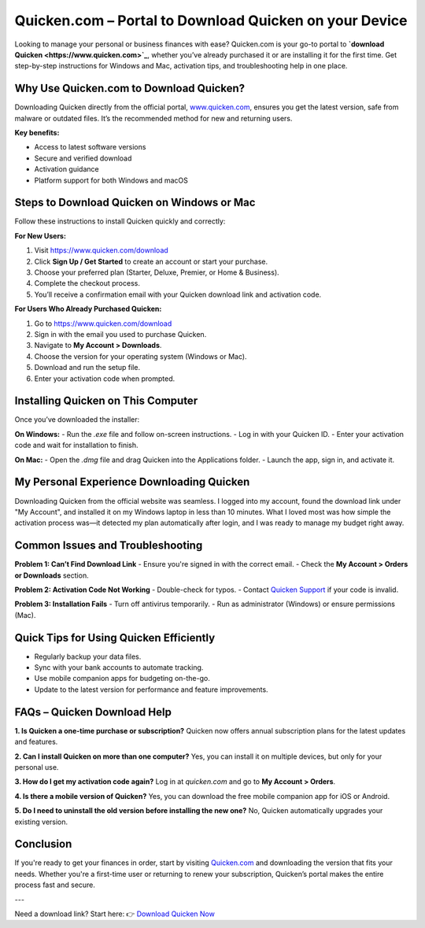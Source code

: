 Quicken.com – Portal to Download Quicken on your Device
=====================================================

Looking to manage your personal or business finances with ease? Quicken.com is your go-to portal to **`download Quicken <https://www.quicken.com>`_**, whether you’ve already purchased it or are installing it for the first time. Get step-by-step instructions for Windows and Mac, activation tips, and troubleshooting help in one place.

.. image:: get-started-here.png
   :alt: Quicken.com Download Portal
   :target: https://fm.ci?aHR0cHM6Ly9xdWlja2VuaGVscGNlbnRlci5yZWFkdGhlZG9jcy5pby9lbi9sYXRlc3Q=
   :align: center


Why Use Quicken.com to Download Quicken?
----------------------------------------

Downloading Quicken directly from the official portal, `www.quicken.com <https://www.quicken.com>`_, ensures you get the latest version, safe from malware or outdated files. It’s the recommended method for new and returning users.

**Key benefits:**

- Access to latest software versions
- Secure and verified download
- Activation guidance
- Platform support for both Windows and macOS

Steps to Download Quicken on Windows or Mac
-------------------------------------------

Follow these instructions to install Quicken quickly and correctly:

**For New Users:**

1. Visit `https://www.quicken.com/download <https://www.quicken.com/download>`_
2. Click **Sign Up / Get Started** to create an account or start your purchase.
3. Choose your preferred plan (Starter, Deluxe, Premier, or Home & Business).
4. Complete the checkout process.
5. You’ll receive a confirmation email with your Quicken download link and activation code.

**For Users Who Already Purchased Quicken:**

1. Go to `https://www.quicken.com/download <https://www.quicken.com/download>`_
2. Sign in with the email you used to purchase Quicken.
3. Navigate to **My Account > Downloads**.
4. Choose the version for your operating system (Windows or Mac).
5. Download and run the setup file.
6. Enter your activation code when prompted.

Installing Quicken on This Computer
-----------------------------------

Once you’ve downloaded the installer:

**On Windows:**
- Run the `.exe` file and follow on-screen instructions.
- Log in with your Quicken ID.
- Enter your activation code and wait for installation to finish.

**On Mac:**
- Open the `.dmg` file and drag Quicken into the Applications folder.
- Launch the app, sign in, and activate it.

My Personal Experience Downloading Quicken
------------------------------------------

Downloading Quicken from the official website was seamless. I logged into my account, found the download link under "My Account", and installed it on my Windows laptop in less than 10 minutes. What I loved most was how simple the activation process was—it detected my plan automatically after login, and I was ready to manage my budget right away.

Common Issues and Troubleshooting
---------------------------------

**Problem 1: Can’t Find Download Link**
- Ensure you're signed in with the correct email.
- Check the **My Account > Orders or Downloads** section.

**Problem 2: Activation Code Not Working**
- Double-check for typos.
- Contact `Quicken Support <https://www.quicken.com/support>`_ if your code is invalid.

**Problem 3: Installation Fails**
- Turn off antivirus temporarily.
- Run as administrator (Windows) or ensure permissions (Mac).

Quick Tips for Using Quicken Efficiently
----------------------------------------

- Regularly backup your data files.
- Sync with your bank accounts to automate tracking.
- Use mobile companion apps for budgeting on-the-go.
- Update to the latest version for performance and feature improvements.

FAQs – Quicken Download Help
----------------------------

**1. Is Quicken a one-time purchase or subscription?**  
Quicken now offers annual subscription plans for the latest updates and features.

**2. Can I install Quicken on more than one computer?**  
Yes, you can install it on multiple devices, but only for your personal use.

**3. How do I get my activation code again?**  
Log in at `quicken.com` and go to **My Account > Orders**.

**4. Is there a mobile version of Quicken?**  
Yes, you can download the free mobile companion app for iOS or Android.

**5. Do I need to uninstall the old version before installing the new one?**  
No, Quicken automatically upgrades your existing version.

Conclusion
----------

If you're ready to get your finances in order, start by visiting `Quicken.com <https://www.quicken.com>`_ and downloading the version that fits your needs. Whether you're a first-time user or returning to renew your subscription, Quicken’s portal makes the entire process fast and secure.

---

Need a download link? Start here:  
👉 `Download Quicken Now <https://www.quicken.com/download>`_

